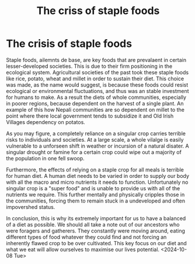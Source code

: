 :PROPERTIES:
:ID:       722ef026-d9f8-4812-ad06-79d297151283
:END:
#+title: The criss of staple foods
#+filetags: :essay:economics:food:

*  The crisis of staple foods
Staple foods, ailemnts de base, are key foods that are prevalaent in certain lesser-developed societies. This is due to their firm positioning in the ecological system. Agricultural societies of the past took these staple foods like rice, potato, wheat and millet in order to sustain their diet. This choice was made, as the name would suggest, is because these foods could resist ecological or environmental fluctuations, and thus was an stable investment for humans to make. As a result the diets of whole communities, especially in poorer regions, because dependent on the harvest of a single plant. An example of this how Nepali communities are so dependent on millet to the point where there local government tends to subsidize it and Old Irish Villages dependency on potatos.

As you may figure, a completely reliance on a singular crop carries terrible risks to individuals and societies. At a large scale, a whole vilalge is easily vulnerable to a unforseen shift in weather or incursion of a natural disater. A singular drought or famine for a certain crop could wipe out a majority of the population in one fell swoop.

Furthermore, the effects of relying on a staple crop for all meals is terrible for human diet. A human diet needs to be varied in order to supply our body with all the macro and micro nutrients it needs to function. Unfortunately no singular crop is a "super food" and is unable to provide us with all of the nutrients we require. This further mentally and physically cripples those in the communities, forcing them to remain stuck in a undeveloped and often impovershed status.

In conclusion, this is why its extremely important for us to have a balanced of a diet as possible. We should all take a note out of our ancestors who were foragers and gatherers. They constantly were moving around, eating different types of food whatever they could find and not forcing an inherently flawed crop to be over cultivated. This key focus on our diet and what we eat will allow ourselves to maximise our lives potential.
<2024-10-08 Tue>
